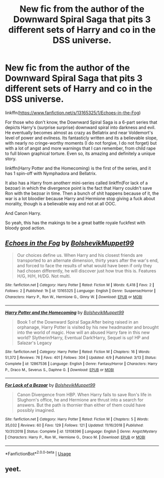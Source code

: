 #+TITLE: New fic from the author of the Downward Spiral Saga that pits 3 different sets of Harry and co in the DSS universe.

* New fic from the author of the Downward Spiral Saga that pits 3 different sets of Harry and co in the DSS universe.
:PROPERTIES:
:Author: nauze18
:Score: 6
:DateUnix: 1546368496.0
:DateShort: 2019-Jan-01
:FlairText: Recommendation
:END:
linkffn([[https://www.fanfiction.net/s/13165325/1/Echoes-in-the-Fog]])

For those who don't know, the Downward Spiral Saga is a 6-part series that depicts Harry's (surprise surprise) downward spiral into darkness and evil. He eventually becomes almost as crazy as Bellatrix and near Voldemort's level of power and evilness. Its fantasticly written and its a believable slope, with nearly no cringe-worthy moments (I do not forgive, I do not forget) but with a lot of angst and more warnings that I can remember, from child rape to full blown graphical torture. Even so, its amazing and definitely a unique story.

linkffn(Harry Potter and the Homecoming) is the first of the series, and it has 1 spin-off with Nymphadora and Bellatrix.

It also has a Harry from anotherr mini-series called linkffn(For lack of a bezoar) in which the divergence point is the fact that Harry couldn't save Ron with the bezoar in time. Then a bunch of shit happens because of it, the war is a lot bloodier because Harry and Hermione stop giving a fuck about morality, though is a believable way and not at all OOC.

And Canon Harry.

So yeah, this has the makings to be a great battle royale fuckfest with bloody good action.


** [[https://www.fanfiction.net/s/13165325/1/][*/Echoes in the Fog/*]] by [[https://www.fanfiction.net/u/10461539/BolshevikMuppet99][/BolshevikMuppet99/]]

#+begin_quote
  Our choices define us. When Harry and his closest friends are transported to an alternate dimension, thirty years after the war's end, and forced to face the results of what would have been if only they had chosen differently, he will discover just how true this is. Features H/G, H/H, H/DG. Not multi.
#+end_quote

^{/Site/:} ^{fanfiction.net} ^{*|*} ^{/Category/:} ^{Harry} ^{Potter} ^{*|*} ^{/Rated/:} ^{Fiction} ^{M} ^{*|*} ^{/Words/:} ^{6,418} ^{*|*} ^{/Favs/:} ^{2} ^{*|*} ^{/Follows/:} ^{2} ^{*|*} ^{/Published/:} ^{1h} ^{*|*} ^{/id/:} ^{13165325} ^{*|*} ^{/Language/:} ^{English} ^{*|*} ^{/Genre/:} ^{Suspense/Horror} ^{*|*} ^{/Characters/:} ^{Harry} ^{P.,} ^{Ron} ^{W.,} ^{Hermione} ^{G.,} ^{Ginny} ^{W.} ^{*|*} ^{/Download/:} ^{[[http://www.ff2ebook.com/old/ffn-bot/index.php?id=13165325&source=ff&filetype=epub][EPUB]]} ^{or} ^{[[http://www.ff2ebook.com/old/ffn-bot/index.php?id=13165325&source=ff&filetype=mobi][MOBI]]}

--------------

[[https://www.fanfiction.net/s/12867536/1/][*/Harry Potter and the Homecoming/*]] by [[https://www.fanfiction.net/u/10461539/BolshevikMuppet99][/BolshevikMuppet99/]]

#+begin_quote
  Book 1 of the Downward Spiral Saga:After being raised in an orphanage, Harry Potter is visited by his new headmaster and brought into the world of magic. How will an abused Harry fare in this new world? Slytherin!Harry, Eventual Dark!Harry, Sequel is up! HP and Salazar's Legacy
#+end_quote

^{/Site/:} ^{fanfiction.net} ^{*|*} ^{/Category/:} ^{Harry} ^{Potter} ^{*|*} ^{/Rated/:} ^{Fiction} ^{M} ^{*|*} ^{/Chapters/:} ^{16} ^{*|*} ^{/Words/:} ^{51,372} ^{*|*} ^{/Reviews/:} ^{76} ^{*|*} ^{/Favs/:} ^{401} ^{*|*} ^{/Follows/:} ^{304} ^{*|*} ^{/Updated/:} ^{4/9} ^{*|*} ^{/Published/:} ^{3/13} ^{*|*} ^{/Status/:} ^{Complete} ^{*|*} ^{/id/:} ^{12867536} ^{*|*} ^{/Language/:} ^{English} ^{*|*} ^{/Genre/:} ^{Fantasy/Horror} ^{*|*} ^{/Characters/:} ^{Harry} ^{P.,} ^{Draco} ^{M.,} ^{Severus} ^{S.,} ^{Daphne} ^{G.} ^{*|*} ^{/Download/:} ^{[[http://www.ff2ebook.com/old/ffn-bot/index.php?id=12867536&source=ff&filetype=epub][EPUB]]} ^{or} ^{[[http://www.ff2ebook.com/old/ffn-bot/index.php?id=12867536&source=ff&filetype=mobi][MOBI]]}

--------------

[[https://www.fanfiction.net/s/13108396/1/][*/For Lack of a Bezoar/*]] by [[https://www.fanfiction.net/u/10461539/BolshevikMuppet99][/BolshevikMuppet99/]]

#+begin_quote
  Canon Divergence from HBP. When Harry fails to save Ron's life in Slughorn's office, he and Hermione are thrust into a search for answers. But the path is thornier than either of them could have possibly imagined.
#+end_quote

^{/Site/:} ^{fanfiction.net} ^{*|*} ^{/Category/:} ^{Harry} ^{Potter} ^{*|*} ^{/Rated/:} ^{Fiction} ^{M} ^{*|*} ^{/Chapters/:} ^{5} ^{*|*} ^{/Words/:} ^{35,032} ^{*|*} ^{/Reviews/:} ^{60} ^{*|*} ^{/Favs/:} ^{129} ^{*|*} ^{/Follows/:} ^{121} ^{*|*} ^{/Updated/:} ^{11/16/2018} ^{*|*} ^{/Published/:} ^{10/31/2018} ^{*|*} ^{/Status/:} ^{Complete} ^{*|*} ^{/id/:} ^{13108396} ^{*|*} ^{/Language/:} ^{English} ^{*|*} ^{/Genre/:} ^{Angst/Mystery} ^{*|*} ^{/Characters/:} ^{Harry} ^{P.,} ^{Ron} ^{W.,} ^{Hermione} ^{G.,} ^{Draco} ^{M.} ^{*|*} ^{/Download/:} ^{[[http://www.ff2ebook.com/old/ffn-bot/index.php?id=13108396&source=ff&filetype=epub][EPUB]]} ^{or} ^{[[http://www.ff2ebook.com/old/ffn-bot/index.php?id=13108396&source=ff&filetype=mobi][MOBI]]}

--------------

*FanfictionBot*^{2.0.0-beta} | [[https://github.com/tusing/reddit-ffn-bot/wiki/Usage][Usage]]
:PROPERTIES:
:Author: FanfictionBot
:Score: 1
:DateUnix: 1546368525.0
:DateShort: 2019-Jan-01
:END:


** yeet.
:PROPERTIES:
:Author: raapster
:Score: 1
:DateUnix: 1546404347.0
:DateShort: 2019-Jan-02
:END:
